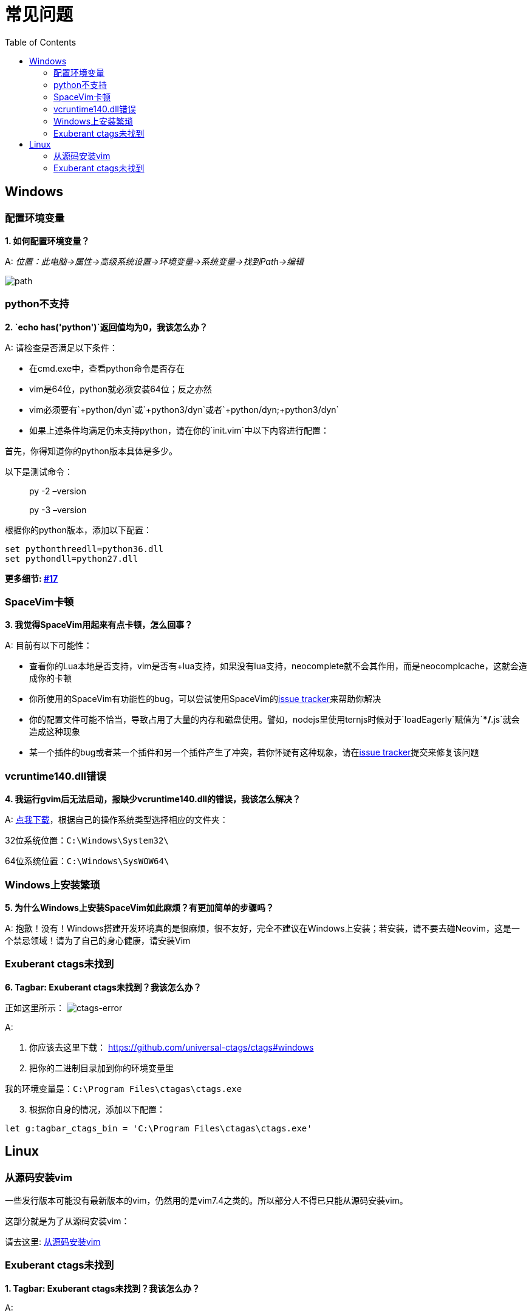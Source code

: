 = 常见问题
:toc: 
:toclevels: 3

== Windows

=== 配置环境变量

*1. 如何配置环境变量？*

A: _位置：此电脑->属性->高级系统设置->环境变量->系统变量->找到Path->编辑_

image:https://gist.githubusercontent.com/Gabirel/b71a01cce86df216abd4fd0968864942/raw/08946a3643606420776fcc3fc4d43da6444806cc/path-config.PNG[path]

=== python不支持

*2. `echo has('python')`返回值均为0，我该怎么办？*

A: 请检查是否满足以下条件：

* 在cmd.exe中，查看python命令是否存在
* vim是64位，python就必须安装64位；反之亦然
* vim必须要有`+python/dyn`或`+python3/dyn`或者`+python/dyn;+python3/dyn`
* 如果上述条件均满足仍未支持python，请在你的`init.vim`中以下内容进行配置：

首先，你得知道你的python版本具体是多少。

以下是测试命令：

____
py -2 –version
____

____
py -3 –version
____

根据你的python版本，添加以下配置：

[source,viml]
----
set pythonthreedll=python36.dll
set pythondll=python27.dll
----

*更多细节: https://github.com/Gabirel/Hack-SpaceVim/issues/17[#17]*

=== SpaceVim卡顿

*3. 我觉得SpaceVim用起来有点卡顿，怎么回事？*

A: 目前有以下可能性：

* 查看你的Lua本地是否支持，vim是否有+lua支持，如果没有lua支持，neocomplete就不会其作用，而是neocomplcache，这就会造成你的卡顿
* 你所使用的SpaceVim有功能性的bug，可以尝试使用SpaceVim的link:https://github.com/spacevim/spacevim/issues[issue tracker]来帮助你解决
* 你的配置文件可能不恰当，导致占用了大量的内存和磁盘使用。譬如，nodejs里使用ternjs时候对于`loadEagerly`赋值为`**/*.js`就会造成这种现象
* 某一个插件的bug或者某一个插件和另一个插件产生了冲突，若你怀疑有这种现象，请在link:https://github.com/spacevim/spacevim/issues[issue tracker]提交来修复该问题

=== vcruntime140.dll错误

*4. 我运行gvim后无法启动，报缺少vcruntime140.dll的错误，我该怎么解决？*

A: https://www.dllme.com/dll/download/29939/vcruntime140.dll[点我下载]，根据自己的操作系统类型选择相应的文件夹：

32位系统位置：`C:\Windows\System32\`

64位系统位置：`C:\Windows\SysWOW64\`

=== Windows上安装繁琐

*5. 为什么Windows上安装SpaceVim如此麻烦？有更加简单的步骤吗？*

A: 抱歉！没有！Windows搭建开发环境真的是很麻烦，很不友好，完全不建议在Windows上安装；若安装，请不要去碰Neovim，这是一个禁忌领域！请为了自己的身心健康，请安装Vim

=== Exuberant ctags未找到

*6. Tagbar: Exuberant ctags未找到？我该怎么办？*

正如这里所示： image:https://cloud.githubusercontent.com/assets/12933851/25282302/a868f3e0-26e2-11e7-8cfb-037f884a4702.png[ctags-error]

A:

[arabic]
. 你应该去这里下载： https://github.com/universal-ctags/ctags#windows
. 把你的二进制目录加到你的环境变量里

我的环境变量是：`C:\Program Files\ctagas\ctags.exe`

[arabic, start=3]
. 根据你自身的情况，添加以下配置：

[source,viml]
----
let g:tagbar_ctags_bin = 'C:\Program Files\ctagas\ctags.exe'
----

== Linux

=== 从源码安装vim

一些发行版本可能没有最新版本的vim，仍然用的是vim7.4之类的。所以部分人不得已只能从源码安装vim。

这部分就是为了从源码安装vim：

请去这里: https://github.com/Valloric/YouCompleteMe/wiki/Building-Vim-from-source[从源码安装vim]

=== Exuberant ctags未找到

*1. Tagbar: Exuberant ctags未找到？我该怎么办？*

A:

Arch/Manjaro

____
sudo pacman -S ctags
____

Debian/Ubuntu/Linux Mint

____
sudo apt-get install ctags
____

Fedora

____
sudo dnf install ctags
____

CentOS/RHEL

____
sudo yum install ctags
____

'''''

link:README.adoc#table-of-contents[索引] | 
link:../README.adoc#hack-spacevim[English Document]